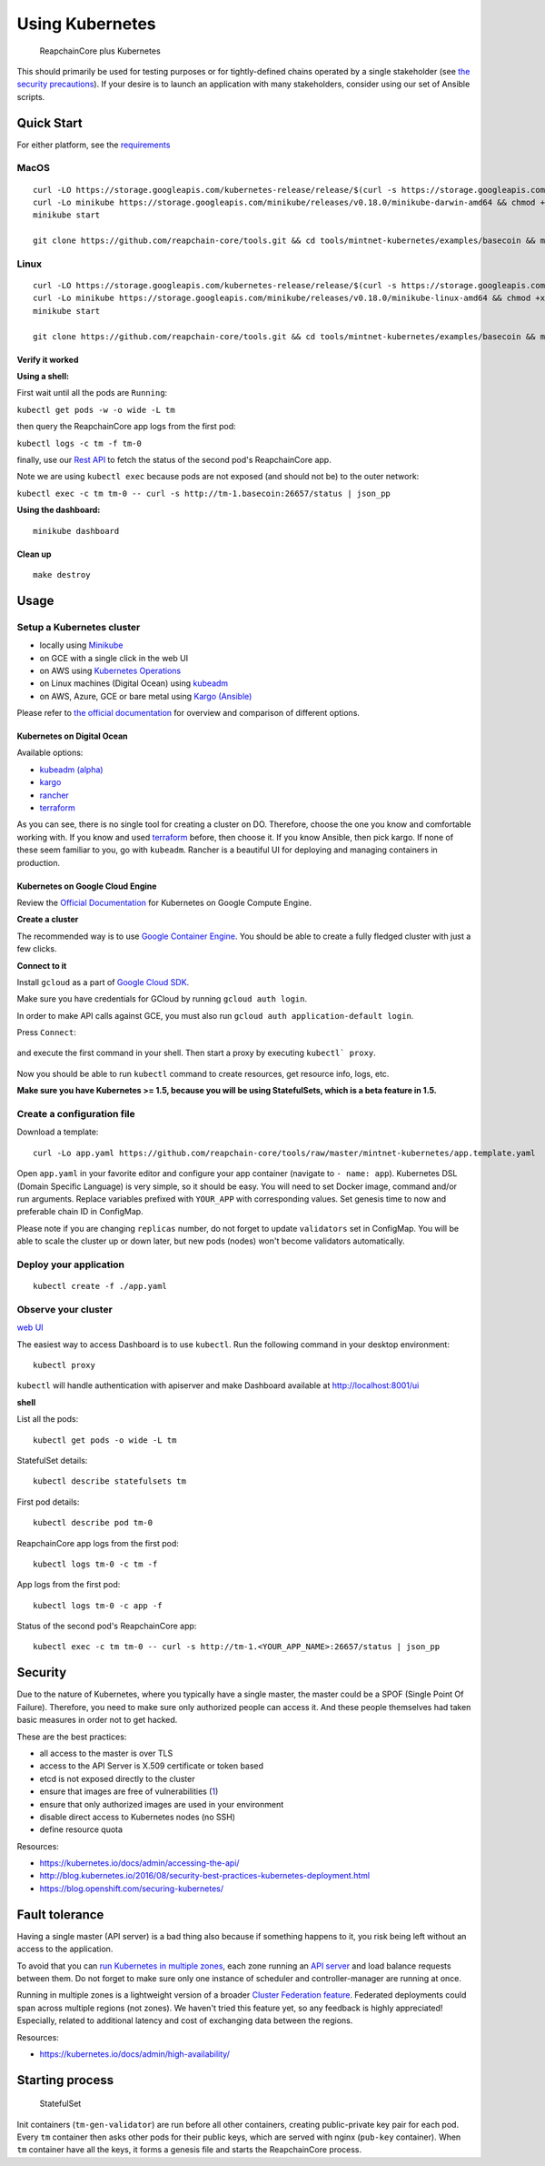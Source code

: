 Using Kubernetes
================

.. figure:: assets/t_plus_k.png
   :alt: ReapchainCore plus Kubernetes

   ReapchainCore plus Kubernetes

This should primarily be used for testing purposes or for
tightly-defined chains operated by a single stakeholder (see `the
security precautions <#security>`__). If your desire is to launch an
application with many stakeholders, consider using our set of Ansible
scripts.

Quick Start
-----------

For either platform, see the `requirements <https://github.com/kubernetes/minikube#requirements>`__

MacOS
^^^^^

::

    curl -LO https://storage.googleapis.com/kubernetes-release/release/$(curl -s https://storage.googleapis.com/kubernetes-release/release/stable.txt)/bin/darwin/amd64/kubectl && chmod +x kubectl && sudo mv kubectl /usr/local/bin/kubectl
    curl -Lo minikube https://storage.googleapis.com/minikube/releases/v0.18.0/minikube-darwin-amd64 && chmod +x minikube && sudo mv minikube /usr/local/bin/
    minikube start

    git clone https://github.com/reapchain-core/tools.git && cd tools/mintnet-kubernetes/examples/basecoin && make create

Linux
^^^^^

::

    curl -LO https://storage.googleapis.com/kubernetes-release/release/$(curl -s https://storage.googleapis.com/kubernetes-release/release/stable.txt)/bin/linux/amd64/kubectl && chmod +x kubectl && sudo mv kubectl /usr/local/bin/kubectl
    curl -Lo minikube https://storage.googleapis.com/minikube/releases/v0.18.0/minikube-linux-amd64 && chmod +x minikube && sudo mv minikube /usr/local/bin/
    minikube start

    git clone https://github.com/reapchain-core/tools.git && cd tools/mintnet-kubernetes/examples/basecoin && make create

Verify it worked
~~~~~~~~~~~~~~~~

**Using a shell:**

First wait until all the pods are ``Running``:

``kubectl get pods -w -o wide -L tm``

then query the ReapchainCore app logs from the first pod:

``kubectl logs -c tm -f tm-0``

finally, use our `Rest API <https://reapchain-core.com/docs/reapchain-core-core/rpc.html>`__ to fetch the status of the second pod's ReapchainCore app.

Note we are using ``kubectl exec`` because pods are not exposed (and should not be) to the
outer network:

``kubectl exec -c tm tm-0 -- curl -s http://tm-1.basecoin:26657/status | json_pp``

**Using the dashboard:**

::

    minikube dashboard

Clean up
~~~~~~~~

::

    make destroy

Usage
-----

Setup a Kubernetes cluster
^^^^^^^^^^^^^^^^^^^^^^^^^^

-  locally using `Minikube <https://github.com/kubernetes/minikube>`__
-  on GCE with a single click in the web UI
-  on AWS using `Kubernetes
   Operations <https://github.com/kubernetes/kops/blob/master/docs/aws.md>`__
-  on Linux machines (Digital Ocean) using
   `kubeadm <https://kubernetes.io/docs/getting-started-guides/kubeadm/>`__
-  on AWS, Azure, GCE or bare metal using `Kargo
   (Ansible) <https://kubernetes.io/docs/getting-started-guides/kargo/>`__

Please refer to `the official
documentation <https://kubernetes.io/docs/getting-started-guides/>`__
for overview and comparison of different options. 

Kubernetes on Digital Ocean
~~~~~~~~~~~~~~~~~~~~~~~~~~~

Available options:

- `kubeadm (alpha) <https://kubernetes.io/docs/getting-started-guides/kubeadm/>`__
- `kargo <https://kubernetes.io/docs/getting-started-guides/kargo/>`__
- `rancher <http://rancher.com/>`__
- `terraform <https://github.com/hermanjunge/kubernetes-digitalocean-terraform>`__

As you can see, there is no single tool for creating a cluster on DO.
Therefore, choose the one you know and comfortable working with. If you know
and used `terraform <https://www.terraform.io/>`__ before, then choose it. If you
know Ansible, then pick kargo. If none of these seem familiar to you, go with
``kubeadm``. Rancher is a beautiful UI for deploying and managing containers in
production.

Kubernetes on Google Cloud Engine
~~~~~~~~~~~~~~~~~~~~~~~~~~~~~~~~~

Review the `Official Documentation <https://kubernetes.io/docs/getting-started-guides/gce/>`__ for Kubernetes on Google Compute
Engine. 

**Create a cluster**

The recommended way is to use `Google Container
Engine <https://cloud.google.com/container-engine/>`__. You should be able
to create a fully fledged cluster with just a few clicks.

**Connect to it**

Install ``gcloud`` as a part of `Google Cloud SDK <https://cloud.google.com/sdk/>`__.

Make sure you have credentials for GCloud by running ``gcloud auth login``.

In order to make API calls against GCE, you must also run ``gcloud auth
application-default login``.

Press ``Connect``:

.. figure:: assets/gce1.png

and execute the first command in your shell. Then start a proxy by
executing ``kubectl` proxy``.

.. figure:: assets/gce2.png

Now you should be able to run ``kubectl`` command to create resources, get
resource info, logs, etc.

**Make sure you have Kubernetes >= 1.5, because you will be using
StatefulSets, which is a beta feature in 1.5.**

Create a configuration file
^^^^^^^^^^^^^^^^^^^^^^^^^^^

Download a template:

::

    curl -Lo app.yaml https://github.com/reapchain-core/tools/raw/master/mintnet-kubernetes/app.template.yaml

Open ``app.yaml`` in your favorite editor and configure your app
container (navigate to ``- name: app``). Kubernetes DSL (Domain Specific
Language) is very simple, so it should be easy. You will need to set
Docker image, command and/or run arguments. Replace variables prefixed
with ``YOUR_APP`` with corresponding values. Set genesis time to now and
preferable chain ID in ConfigMap.

Please note if you are changing ``replicas`` number, do not forget to
update ``validators`` set in ConfigMap. You will be able to scale the
cluster up or down later, but new pods (nodes) won't become validators
automatically.

Deploy your application
^^^^^^^^^^^^^^^^^^^^^^^

::

    kubectl create -f ./app.yaml

Observe your cluster
^^^^^^^^^^^^^^^^^^^^

`web UI <https://github.com/kubernetes/dashboard>`__

The easiest way to access Dashboard is to use ``kubectl``. Run the following
command in your desktop environment:

::

    kubectl proxy

``kubectl`` will handle authentication with apiserver and make Dashboard
available at http://localhost:8001/ui

**shell**

List all the pods:

::

    kubectl get pods -o wide -L tm

StatefulSet details:

::

    kubectl describe statefulsets tm

First pod details:

::

    kubectl describe pod tm-0

ReapchainCore app logs from the first pod:

::

    kubectl logs tm-0 -c tm -f

App logs from the first pod:

::

    kubectl logs tm-0 -c app -f

Status of the second pod's ReapchainCore app:

::

    kubectl exec -c tm tm-0 -- curl -s http://tm-1.<YOUR_APP_NAME>:26657/status | json_pp

Security
--------

Due to the nature of Kubernetes, where you typically have a single
master, the master could be a SPOF (Single Point Of Failure). Therefore,
you need to make sure only authorized people can access it. And these
people themselves had taken basic measures in order not to get hacked.

These are the best practices:

-  all access to the master is over TLS
-  access to the API Server is X.509 certificate or token based
-  etcd is not exposed directly to the cluster
-  ensure that images are free of vulnerabilities
   (`1 <https://github.com/coreos/clair>`__)
-  ensure that only authorized images are used in your environment
-  disable direct access to Kubernetes nodes (no SSH)
-  define resource quota

Resources:

-  https://kubernetes.io/docs/admin/accessing-the-api/
-  http://blog.kubernetes.io/2016/08/security-best-practices-kubernetes-deployment.html
-  https://blog.openshift.com/securing-kubernetes/

Fault tolerance
---------------

Having a single master (API server) is a bad thing also because if
something happens to it, you risk being left without an access to the
application.

To avoid that you can `run Kubernetes in multiple
zones <https://kubernetes.io/docs/admin/multiple-zones/>`__, each zone
running an `API
server <https://kubernetes.io/docs/admin/high-availability/>`__ and load
balance requests between them. Do not forget to make sure only one
instance of scheduler and controller-manager are running at once.

Running in multiple zones is a lightweight version of a broader `Cluster
Federation feature <https://kubernetes.io/docs/admin/federation/>`__.
Federated deployments could span across multiple regions (not zones). We
haven't tried this feature yet, so any feedback is highly appreciated!
Especially, related to additional latency and cost of exchanging data
between the regions.

Resources:

-  https://kubernetes.io/docs/admin/high-availability/

Starting process
----------------

.. figure:: assets/statefulset.png
   :alt: StatefulSet

   StatefulSet

Init containers (``tm-gen-validator``) are run before all other
containers, creating public-private key pair for each pod. Every ``tm``
container then asks other pods for their public keys, which are served
with nginx (``pub-key`` container). When ``tm`` container have all the
keys, it forms a genesis file and starts the ReapchainCore process.
